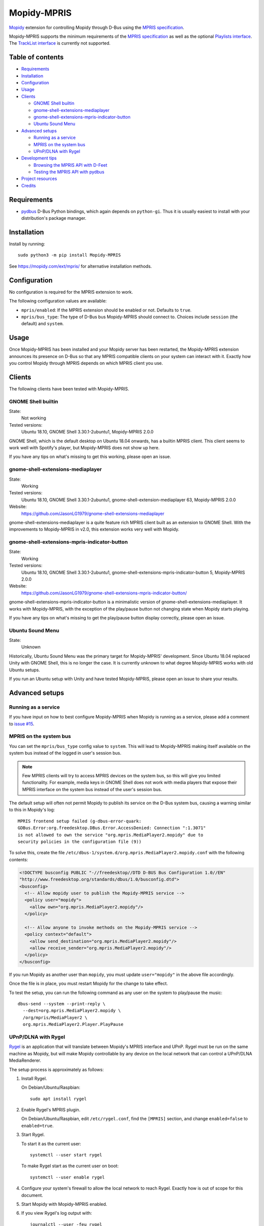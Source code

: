 ************
Mopidy-MPRIS
************

.. image:: https://img.shields.io/pypi/v/Mopidy-MPRIS
    :target: https://pypi.org/project/Mopidy-MPRIS/
    :alt: Latest PyPI version

.. image:: https://img.shields.io/github/workflow/status/mopidy/mopidy-mpris/CI
    :target: https://github.com/mopidy/mopidy-mpris/actions
    :alt: CI build status

.. image:: https://img.shields.io/codecov/c/gh/mopidy/mopidy-mpris
    :target: https://codecov.io/gh/mopidy/mopidy-mpris
    :alt: Test coverage

`Mopidy`_ extension for controlling Mopidy through D-Bus using the `MPRIS
specification`_.

Mopidy-MPRIS supports the minimum requirements of the `MPRIS specification`_
as well as the optional `Playlists interface`_. The `TrackList interface`_
is currently not supported.

.. _Mopidy: https://www.mopidy.com/
.. _MPRIS specification: https://specifications.freedesktop.org/mpris-spec/latest/
.. _Playlists interface: https://specifications.freedesktop.org/mpris-spec/latest/Playlists_Interface.html
.. _TrackList interface: https://specifications.freedesktop.org/mpris-spec/latest/Track_List_Interface.html


Table of contents
=================

- Requirements_
- Installation_
- Configuration_
- Usage_
- Clients_

  - `GNOME Shell builtin`_
  - `gnome-shell-extensions-mediaplayer`_
  - `gnome-shell-extensions-mpris-indicator-button`_
  - `Ubuntu Sound Menu`_

- `Advanced setups`_

  - `Running as a service`_
  - `MPRIS on the system bus`_
  - `UPnP/DLNA with Rygel`_

- `Development tips`_

  - `Browsing the MPRIS API with D-Feet`_
  - `Testing the MPRIS API with pydbus`_

- `Project resources`_
- Credits_


Requirements
============

- `pydbus`_ D-Bus Python bindings, which again depends on ``python-gi``. Thus
  it is usually easiest to install with your distribution's package manager.

.. _pydbus: https://github.com/LEW21/pydbus


Installation
============

Install by running::

    sudo python3 -m pip install Mopidy-MPRIS

See https://mopidy.com/ext/mpris/ for alternative installation methods.


Configuration
=============

No configuration is required for the MPRIS extension to work.

The following configuration values are available:

- ``mpris/enabled``: If the MPRIS extension should be enabled or not.
  Defaults to ``true``.

- ``mpris/bus_type``: The type of D-Bus bus Mopidy-MPRIS should connect to.
  Choices include ``session`` (the default) and ``system``.


Usage
=====

Once Mopidy-MPRIS has been installed and your Mopidy server has been
restarted, the Mopidy-MPRIS extension announces its presence on D-Bus so that
any MPRIS compatible clients on your system can interact with it. Exactly how
you control Mopidy through MPRIS depends on which MPRIS client you use.


Clients
=======

The following clients have been tested with Mopidy-MPRIS.

GNOME Shell builtin
-------------------

State:
    Not working
Tested versions:
    Ubuntu 18.10,
    GNOME Shell 3.30.1-2ubuntu1,
    Mopidy-MPRIS 2.0.0

GNOME Shell, which is the default desktop on Ubuntu 18.04 onwards, has a
builtin MPRIS client. This client seems to work well with Spotify's player,
but Mopidy-MPRIS does not show up here.

If you have any tips on what's missing to get this working, please open an
issue.

gnome-shell-extensions-mediaplayer
----------------------------------

State:
    Working
Tested versions:
    Ubuntu 18.10,
    GNOME Shell 3.30.1-2ubuntu1,
    gnome-shell-extension-mediaplayer 63,
    Mopidy-MPRIS 2.0.0
Website:
    https://github.com/JasonLG1979/gnome-shell-extensions-mediaplayer

gnome-shell-extensions-mediaplayer is a quite feature rich MPRIS client
built as an extension to GNOME Shell. With the improvements to Mopidy-MPRIS
in v2.0, this extension works very well with Mopidy.

gnome-shell-extensions-mpris-indicator-button
---------------------------------------------

State:
    Working
Tested versions:
    Ubuntu 18.10,
    GNOME Shell 3.30.1-2ubuntu1,
    gnome-shell-extensions-mpris-indicator-button 5,
    Mopidy-MPRIS 2.0.0
Website:
    https://github.com/JasonLG1979/gnome-shell-extensions-mpris-indicator-button/

gnome-shell-extensions-mpris-indicator-button is a minimalistic version of
gnome-shell-extensions-mediaplayer. It works with Mopidy-MPRIS, with the
exception of the play/pause button not changing state when Mopidy starts
playing.

If you have any tips on what's missing to get the play/pause button display
correctly, please open an issue.

Ubuntu Sound Menu
-----------------

State:
    Unknown

Historically, Ubuntu Sound Menu was the primary target for Mopidy-MPRIS'
development. Since Ubuntu 18.04 replaced Unity with GNOME Shell, this is no
longer the case. It is currently unknown to what degree Mopidy-MPRIS works
with old Ubuntu setups.

If you run an Ubuntu setup with Unity and have tested Mopidy-MPRIS, please
open an issue to share your results.


Advanced setups
===============

Running as a service
--------------------

If you have input on how to best configure Mopidy-MPRIS when Mopidy is
running as a service, please add a comment to `issue #15`_.

.. _issue #15: https://github.com/mopidy/mopidy-mpris/issues/15

MPRIS on the system bus
-----------------------

You can set the ``mpris/bus_type`` config value to ``system``. This will lead
to Mopidy-MPRIS making itself available on the system bus instead of the
logged in user's session bus.

.. note::
    Few MPRIS clients will try to access MPRIS devices on the system bus, so
    this will give you limited functionality. For example, media keys in
    GNOME Shell does not work with media players that expose their MPRIS
    interface on the system bus instead of the user's session bus.

The default setup will often not permit Mopidy to publish its service on the
D-Bus system bus, causing a warning similar to this in Mopidy's log::

    MPRIS frontend setup failed (g-dbus-error-quark:
    GDBus.Error:org.freedesktop.DBus.Error.AccessDenied: Connection ":1.3071"
    is not allowed to own the service "org.mpris.MediaPlayer2.mopidy" due to
    security policies in the configuration file (9))

To solve this, create the file
``/etc/dbus-1/system.d/org.mpris.MediaPlayer2.mopidy.conf`` with the
following contents:

.. code:: xml

    <!DOCTYPE busconfig PUBLIC "-//freedesktop//DTD D-BUS Bus Configuration 1.0//EN"
    "http://www.freedesktop.org/standards/dbus/1.0/busconfig.dtd">
    <busconfig>
      <!-- Allow mopidy user to publish the Mopidy-MPRIS service -->
      <policy user="mopidy">
        <allow own="org.mpris.MediaPlayer2.mopidy"/>
      </policy>

      <!-- Allow anyone to invoke methods on the Mopidy-MPRIS service -->
      <policy context="default">
        <allow send_destination="org.mpris.MediaPlayer2.mopidy"/>
        <allow receive_sender="org.mpris.MediaPlayer2.mopidy"/>
      </policy>
    </busconfig>

If you run Mopidy as another user than ``mopidy``, you must
update ``user="mopidy"`` in the above file accordingly.

Once the file is in place, you must restart Mopidy for the change to take
effect.

To test the setup, you can run the following command as any user on the
system to play/pause the music::

    dbus-send --system --print-reply \
      --dest=org.mpris.MediaPlayer2.mopidy \
      /org/mpris/MediaPlayer2 \
      org.mpris.MediaPlayer2.Player.PlayPause

UPnP/DLNA with Rygel
--------------------

Rygel_ is an application that will translate between Mopidy's MPRIS interface
and UPnP. Rygel must be run on the same machine as Mopidy, but will make
Mopidy controllable by any device on the local network that can control a
UPnP/DLNA MediaRenderer.

.. _Rygel: https://wiki.gnome.org/Projects/Rygel

The setup process is approximately as follows:

1. Install Rygel.

   On Debian/Ubuntu/Raspbian::

       sudo apt install rygel

2. Enable Rygel's MPRIS plugin.

   On Debian/Ubuntu/Raspbian, edit ``/etc/rygel.conf``, find the ``[MPRIS]``
   section, and change ``enabled=false`` to ``enabled=true``.

3. Start Rygel.

   To start it as the current user::

       systemctl --user start rygel

   To make Rygel start as the current user on boot::

       systemctl --user enable rygel

4. Configure your system's firewall to allow the local network to reach
   Rygel. Exactly how is out of scope for this document.

5. Start Mopidy with Mopidy-MPRIS enabled.

6. If you view Rygel's log output with::

       journalctl --user -feu rygel

   You should see a log statement similar to::

       New plugin "org.mpris.MediaPlayer2.mopidy" available

6. If everything went well, you should now be able to control Mopidy from a
   device on your local network that can control an UPnP/DLNA MediaRenderer,
   for example the Android app BubbleUPnP.

Alternatively, `upmpdcli combined with Mopidy-MPD`_ serves the same purpose as
this setup.

.. _upmpdcli combined with Mopidy-MPD: https://docs.mopidy.com/en/latest/clients/upnp/


Development tips
================

Mopidy-MPRIS has an extensive test suite, so the first step for all changes
or additions is to add a test exercising the new code. However, making the
tests pass doesn't ensure that what comes out on the D-Bus bus is correct. To
introspect this through the bus, there's a couple of useful tools.


Browsing the MPRIS API with D-Feet
----------------------------------

D-Feet is a graphical D-Bus browser. On Debian/Ubuntu systems it can be
installed by running::

    sudo apt install d-feet

Then run the ``d-feet`` command. In the D-Feet window, select the tab
corresponding to the bus you run Mopidy-MPRIS on, usually the session bus.
Then search for "MediaPlayer2" to find all available MPRIS interfaces.

To get the current value of a property, double-click it. To execute a method,
double-click it, provide any required arguments, and click "Execute".

For more information on D-Feet, see the `GNOME wiki
<https://wiki.gnome.org/Apps/DFeet>`_.


Testing the MPRIS API with pydbus
---------------------------------

To use the MPRIS API directly, start Mopidy, and then run the following in a
Python shell to use ``pydbus`` as an MPRIS client::

    >>> import pydbus
    >>> bus = pydbus.SessionBus()
    >>> player = bus.get('org.mpris.MediaPlayer2.mopidy', '/org/mpris/MediaPlayer2')

Now you can control Mopidy through the player object. To get properties from
Mopidy, run for example::

    >>> player.PlaybackStatus
    'Playing'
    >>> player.Metadata
    {'mpris:artUrl': 'https://i.scdn.co/image/8eb49b41eeb45c1cf53e1ddfea7973d9ca257777',
     'mpris:length': 342000000,
     'mpris:trackid': '/com/mopidy/track/36',
     'xesam:album': '65/Milo',
     'xesam:albumArtist': ['Kiasmos'],
     'xesam:artist': ['Rival Consoles'],
     'xesam:discNumber': 1,
     'xesam:title': 'Arp',
     'xesam:trackNumber': 5,
     'xesam:url': 'spotify:track:7CoxEEsqo3XdvUsScRV4WD'}
    >>>

To pause Mopidy's playback through D-Bus, run::

    >>> player.Pause()
    >>>

For details on the API, please refer to the `MPRIS specification
<https://specifications.freedesktop.org/mpris-spec/latest/>`__.


Project resources
=================

- `Source code <https://github.com/mopidy/mopidy-mpris>`_
- `Issue tracker <https://github.com/mopidy/mopidy-mpris/issues>`_
- `Changelog <https://github.com/mopidy/mopidy-mpris/releases>`_


Credits
=======

- Original author: `Stein Magnus Jodal <https://github.com/jodal>`__
- Current maintainer: `Stein Magnus Jodal <https://github.com/jodal>`__
- `Contributors <https://github.com/mopidy/mopidy-mpris/graphs/contributors>`_
